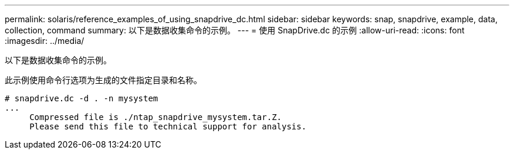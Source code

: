 ---
permalink: solaris/reference_examples_of_using_snapdrive_dc.html 
sidebar: sidebar 
keywords: snap, snapdrive, example, data, collection, command 
summary: 以下是数据收集命令的示例。 
---
= 使用 SnapDrive.dc 的示例
:allow-uri-read: 
:icons: font
:imagesdir: ../media/


[role="lead"]
以下是数据收集命令的示例。

此示例使用命令行选项为生成的文件指定目录和名称。

[listing]
----
# snapdrive.dc -d . -n mysystem
...
     Compressed file is ./ntap_snapdrive_mysystem.tar.Z.
     Please send this file to technical support for analysis.
----
